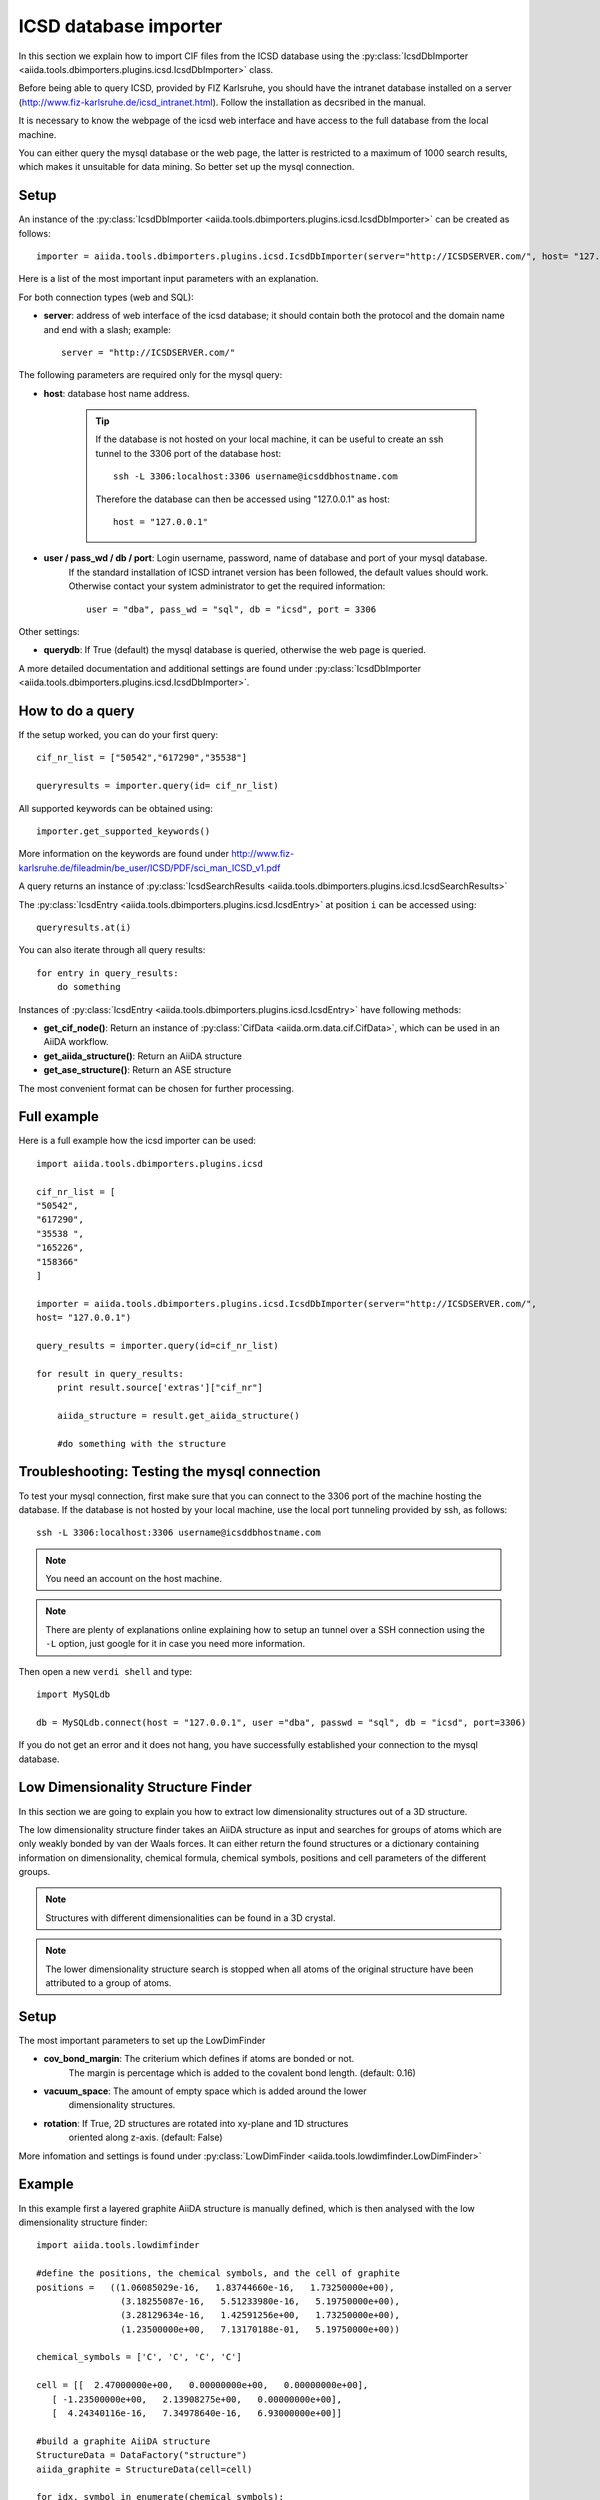 .. _ICSD_importer_guide:

######################
ICSD database importer
######################


In this section we explain how to import CIF files from the ICSD
database using the
:py:class:`IcsdDbImporter <aiida.tools.dbimporters.plugins.icsd.IcsdDbImporter>`
class.

Before being able to query ICSD, provided by FIZ Karlsruhe, you should have the intranet database installed on a server (http://www.fiz-karlsruhe.de/icsd_intranet.html). Follow the installation as decsribed in the manual.

It is necessary to know the webpage of the icsd web interface and have access to the full database from the local machine.

You can either query the mysql database or the web page, the latter is restricted to a maximum of 1000 search results, which makes it unsuitable for data mining. So better set up the mysql connection.

Setup
+++++

An instance of the :py:class:`IcsdDbImporter <aiida.tools.dbimporters.plugins.icsd.IcsdDbImporter>` can be created as follows::

    importer = aiida.tools.dbimporters.plugins.icsd.IcsdDbImporter(server="http://ICSDSERVER.com/", host= "127.0.0.1")

Here is a list of the most important input parameters with an
explanation.

For both connection types (web and SQL):

* **server**: address of web interface of the icsd database; it should
  contain both the protocol and the domain name and end with a slash;
  example::

    server = "http://ICSDSERVER.com/"

The following parameters are required only for the mysql query:

* **host**: database host name address.

    .. tip:: If the database is not hosted on your local machine, it can be useful to
      create an ssh tunnel to the 3306 port of the database host::

        ssh -L 3306:localhost:3306 username@icsddbhostname.com

      Therefore the database can then be accessed using "127.0.0.1" as host::

        host = "127.0.0.1"

* **user / pass_wd / db / port**: Login username, password, name of database and port of your mysql database.
    If the standard installation of ICSD intranet version has been followed, the default values should work.
    Otherwise contact your system administrator to get the required information::

        user = "dba", pass_wd = "sql", db = "icsd", port = 3306

Other settings:

* **querydb**: If True (default) the mysql database is queried, otherwise the web page is queried.

A more detailed documentation and additional settings are found under
:py:class:`IcsdDbImporter <aiida.tools.dbimporters.plugins.icsd.IcsdDbImporter>`.


How to do a query
+++++++++++++++++

If the setup worked, you can do your first query::

    cif_nr_list = ["50542","617290","35538"]

    queryresults = importer.query(id= cif_nr_list)

All supported keywords can be obtained using::

    importer.get_supported_keywords()

More information on the keywords are found under
http://www.fiz-karlsruhe.de/fileadmin/be_user/ICSD/PDF/sci_man_ICSD_v1.pdf

A query returns an instance of :py:class:`IcsdSearchResults <aiida.tools.dbimporters.plugins.icsd.IcsdSearchResults>`

The :py:class:`IcsdEntry <aiida.tools.dbimporters.plugins.icsd.IcsdEntry>` at position ``i`` can be accessed using::

    queryresults.at(i)

You can also iterate through all query results::

    for entry in query_results:
        do something

Instances of :py:class:`IcsdEntry <aiida.tools.dbimporters.plugins.icsd.IcsdEntry>` have following methods:

* **get_cif_node()**: Return an instance of :py:class:`CifData <aiida.orm.data.cif.CifData>`, which can be used in an AiiDA workflow.

* **get_aiida_structure()**: Return an AiiDA structure

* **get_ase_structure()**: Return an ASE structure

The most convenient format can be chosen for further processing.


Full example
++++++++++++

Here is a full example how the icsd importer can be used::


    import aiida.tools.dbimporters.plugins.icsd

    cif_nr_list = [
    "50542",
    "617290",
    "35538 ",
    "165226",
    "158366"
    ]

    importer = aiida.tools.dbimporters.plugins.icsd.IcsdDbImporter(server="http://ICSDSERVER.com/",
    host= "127.0.0.1")

    query_results = importer.query(id=cif_nr_list)

    for result in query_results:
        print result.source['extras']["cif_nr"]

        aiida_structure = result.get_aiida_structure()

        #do something with the structure


Troubleshooting: Testing the mysql connection
+++++++++++++++++++++++++++++++++++++++++++++

To test your mysql connection, first make sure that you can connect
to the 3306 port of the machine hosting the database.
If the database is not hosted by your local machine,
use the local port tunneling provided by ssh, as follows::

    ssh -L 3306:localhost:3306 username@icsddbhostname.com

.. note:: You need an account on the host machine.
.. note:: There are plenty of explanations online explaining
  how to setup an tunnel over a SSH connection using the ``-L``
  option, just google for it in case you need more information.

Then open a new ``verdi shell`` and type::

    import MySQLdb

    db = MySQLdb.connect(host = "127.0.0.1", user ="dba", passwd = "sql", db = "icsd", port=3306)

If you do not get an error and it does not hang, you have successfully
established your connection to the mysql database.




Low Dimensionality Structure Finder
+++++++++++++++++++++++++++++++++++

In this section we are going to explain you how to extract
low dimensionality structures out of a 3D structure.

The low dimensionality structure finder takes an AiiDA structure
as input and searches for groups of atoms which are only weakly
bonded by van der Waals forces. It can either return the found
structures or a dictionary containing information on dimensionality,
chemical formula, chemical symbols, positions and cell parameters
of the different groups.

.. note:: Structures with different dimensionalities can be found
    in a 3D crystal.

.. note:: The lower dimensionality structure search is stopped when
    all atoms of the original structure have been attributed to a group of atoms.

Setup
+++++

The most important parameters to set up the LowDimFinder

* **cov_bond_margin**: The criterium which defines if atoms are bonded or not.
    The margin is percentage which is added to the covalent
    bond length. (default: 0.16)

* **vacuum_space**: The amount of empty space which is added around the lower
    dimensionality structures.

* **rotation**: If True, 2D structures are rotated into xy-plane and 1D structures
    oriented along z-axis. (default: False)


More infomation and settings is found under :py:class:`LowDimFinder <aiida.tools.lowdimfinder.LowDimFinder>`

Example
+++++++

In this example first a layered graphite AiiDA structure is manually defined, which is then analysed with the low dimensionality structure finder::

    import aiida.tools.lowdimfinder

    #define the positions, the chemical symbols, and the cell of graphite
    positions =   ((1.06085029e-16,   1.83744660e-16,   1.73250000e+00),
                    (3.18255087e-16,   5.51233980e-16,   5.19750000e+00),
                    (3.28129634e-16,   1.42591256e+00,   1.73250000e+00),
                    (1.23500000e+00,   7.13170188e-01,   5.19750000e+00))

    chemical_symbols = ['C', 'C', 'C', 'C']

    cell = [[  2.47000000e+00,   0.00000000e+00,   0.00000000e+00],
       [ -1.23500000e+00,   2.13908275e+00,   0.00000000e+00],
       [  4.24340116e-16,   7.34978640e-16,   6.93000000e+00]]

    #build a graphite AiiDA structure
    StructureData = DataFactory("structure")
    aiida_graphite = StructureData(cell=cell)

    for idx, symbol in enumerate(chemical_symbols):
        aiida_graphite.append_atom(position=positions[idx],symbols=symbol)

    #pass the structure to the LowDimFinder
    low_dim_finder = aiida.tools.lowdimfinder.LowDimFinder(aiida_structure = aiida_graphite)

    #analyse the structure and store the layers
    graphene_layers = low_dim_finder.get_reduced_aiida_structures()

    #print the dimensionality of the two layers, which should be as expected [2,2]
    print low_dim_finder.get_group_data()["dimensionality"]



Example 2 with ICSD importer
++++++++++++++++++++++++++++

The low dimensionality structure finder can be combined with the
:py:class:`IcsdDbImporter <aiida.tools.dbimporters.plugins.icsd.IcsdDbImporter>`::

    import aiida.tools.lowdimfinder
    import aiida.tools.dbimporters.plugins.icsd

    # A selection of layered structures
    cif_list = ["617290","35538", "152836", "626809", "647260","280850"]

    # ICSDSERVER.com should be replaced by the server domain name
    # and a mysql connection to the database should be set up.

    importer = aiida.tools.dbimporters.plugins.icsd.IcsdDbImporter(server="http://ICSDSERVER.com", host= "127.0.0.1")

    query_results = importer.query(id=cif_list)

    for i in query_results:

        aiida_structure = i.get_aiida_structure()

        low_dim_finder = aiida.tools.lowdimfinder.LowDimFinder(aiida_structure = aiida_structure)

        groupdata = low_dim_finder.get_group_data()

        print i.source['extras']["cif_nr"], groupdata["dimensionality"]












